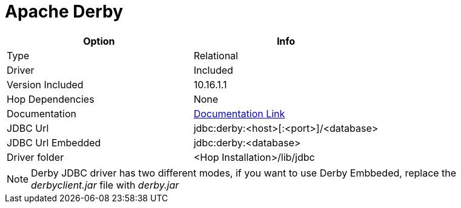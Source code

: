 ////
Licensed to the Apache Software Foundation (ASF) under one
or more contributor license agreements.  See the NOTICE file
distributed with this work for additional information
regarding copyright ownership.  The ASF licenses this file
to you under the Apache License, Version 2.0 (the
"License"); you may not use this file except in compliance
with the License.  You may obtain a copy of the License at
  http://www.apache.org/licenses/LICENSE-2.0
Unless required by applicable law or agreed to in writing,
software distributed under the License is distributed on an
"AS IS" BASIS, WITHOUT WARRANTIES OR CONDITIONS OF ANY
KIND, either express or implied.  See the License for the
specific language governing permissions and limitations
under the License.
////
[[database-plugins-derby]]
:documentationPath: /database/databases/
:language: en_US

= Apache Derby

[cols="2*",options="header"]
|===
| Option | Info
|Type | Relational
|Driver | Included
|Version Included | 10.16.1.1
|Hop Dependencies | None
|Documentation | https://db.apache.org/derby/derby_downloads.html[Documentation Link]
|JDBC Url | jdbc:derby:<host>[:<port>]/<database>
|JDBC Url Embedded | jdbc:derby:<database>
|Driver folder | <Hop Installation>/lib/jdbc
|===

NOTE: Derby JDBC driver has two different modes, if you want to use Derby Embbeded, replace the _derbyclient.jar_ file with _derby.jar_